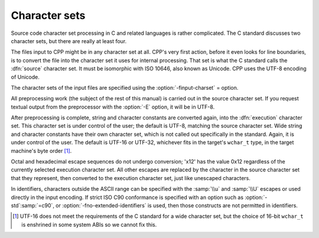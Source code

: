 ..
  Copyright 1988-2021 Free Software Foundation, Inc.
  This is part of the GCC manual.
  For copying conditions, see the GPL license file

.. _character-sets:

Character sets
**************

Source code character set processing in C and related languages is
rather complicated.  The C standard discusses two character sets, but
there are really at least four.

The files input to CPP might be in any character set at all.  CPP's
very first action, before it even looks for line boundaries, is to
convert the file into the character set it uses for internal
processing.  That set is what the C standard calls the :dfn:`source`
character set.  It must be isomorphic with ISO 10646, also known as
Unicode.  CPP uses the UTF-8 encoding of Unicode.

The character sets of the input files are specified using the
:option:`-finput-charset` = option.

All preprocessing work (the subject of the rest of this manual) is
carried out in the source character set.  If you request textual
output from the preprocessor with the :option:`-E` option, it will be
in UTF-8.

After preprocessing is complete, string and character constants are
converted again, into the :dfn:`execution` character set.  This
character set is under control of the user; the default is UTF-8,
matching the source character set.  Wide string and character
constants have their own character set, which is not called out
specifically in the standard.  Again, it is under control of the user.
The default is UTF-16 or UTF-32, whichever fits in the target's
``wchar_t`` type, in the target machine's byte
order [#f1]_.

Octal and hexadecimal escape sequences do not undergo
conversion; '\x12' has the value 0x12 regardless of the currently
selected execution character set.  All other escapes are replaced by
the character in the source character set that they represent, then
converted to the execution character set, just like unescaped
characters.

In identifiers, characters outside the ASCII range can be specified
with the :samp:`\\u` and :samp:`\\U` escapes or used directly in the input
encoding.  If strict ISO C90 conformance is specified with an option
such as :option:`-std`:samp:`=c90`, or :option:`-fno-extended-identifiers` is
used, then those constructs are not permitted in identifiers.

.. [#f1] UTF-16 does not meet the requirements of the C
  standard for a wide character set, but the choice of 16-bit
  ``wchar_t`` is enshrined in some system ABIs so we cannot fix
  this.
